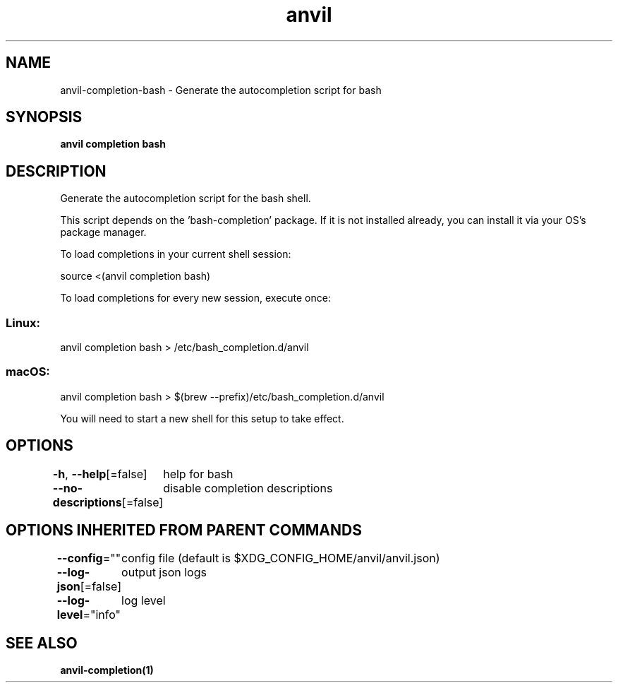 .nh
.TH "anvil" "1" "Mar 2024" "Auto generated by spf13/cobra" ""

.SH NAME
.PP
anvil-completion-bash - Generate the autocompletion script for bash


.SH SYNOPSIS
.PP
\fBanvil completion bash\fP


.SH DESCRIPTION
.PP
Generate the autocompletion script for the bash shell.

.PP
This script depends on the 'bash-completion' package.
If it is not installed already, you can install it via your OS's package manager.

.PP
To load completions in your current shell session:

.EX
source <(anvil completion bash)

.EE

.PP
To load completions for every new session, execute once:

.SS Linux:
.EX
anvil completion bash > /etc/bash_completion.d/anvil

.EE

.SS macOS:
.EX
anvil completion bash > $(brew --prefix)/etc/bash_completion.d/anvil

.EE

.PP
You will need to start a new shell for this setup to take effect.


.SH OPTIONS
.PP
\fB-h\fP, \fB--help\fP[=false]
	help for bash

.PP
\fB--no-descriptions\fP[=false]
	disable completion descriptions


.SH OPTIONS INHERITED FROM PARENT COMMANDS
.PP
\fB--config\fP=""
	config file (default is $XDG_CONFIG_HOME/anvil/anvil.json)

.PP
\fB--log-json\fP[=false]
	output json logs

.PP
\fB--log-level\fP="info"
	log level


.SH SEE ALSO
.PP
\fBanvil-completion(1)\fP
